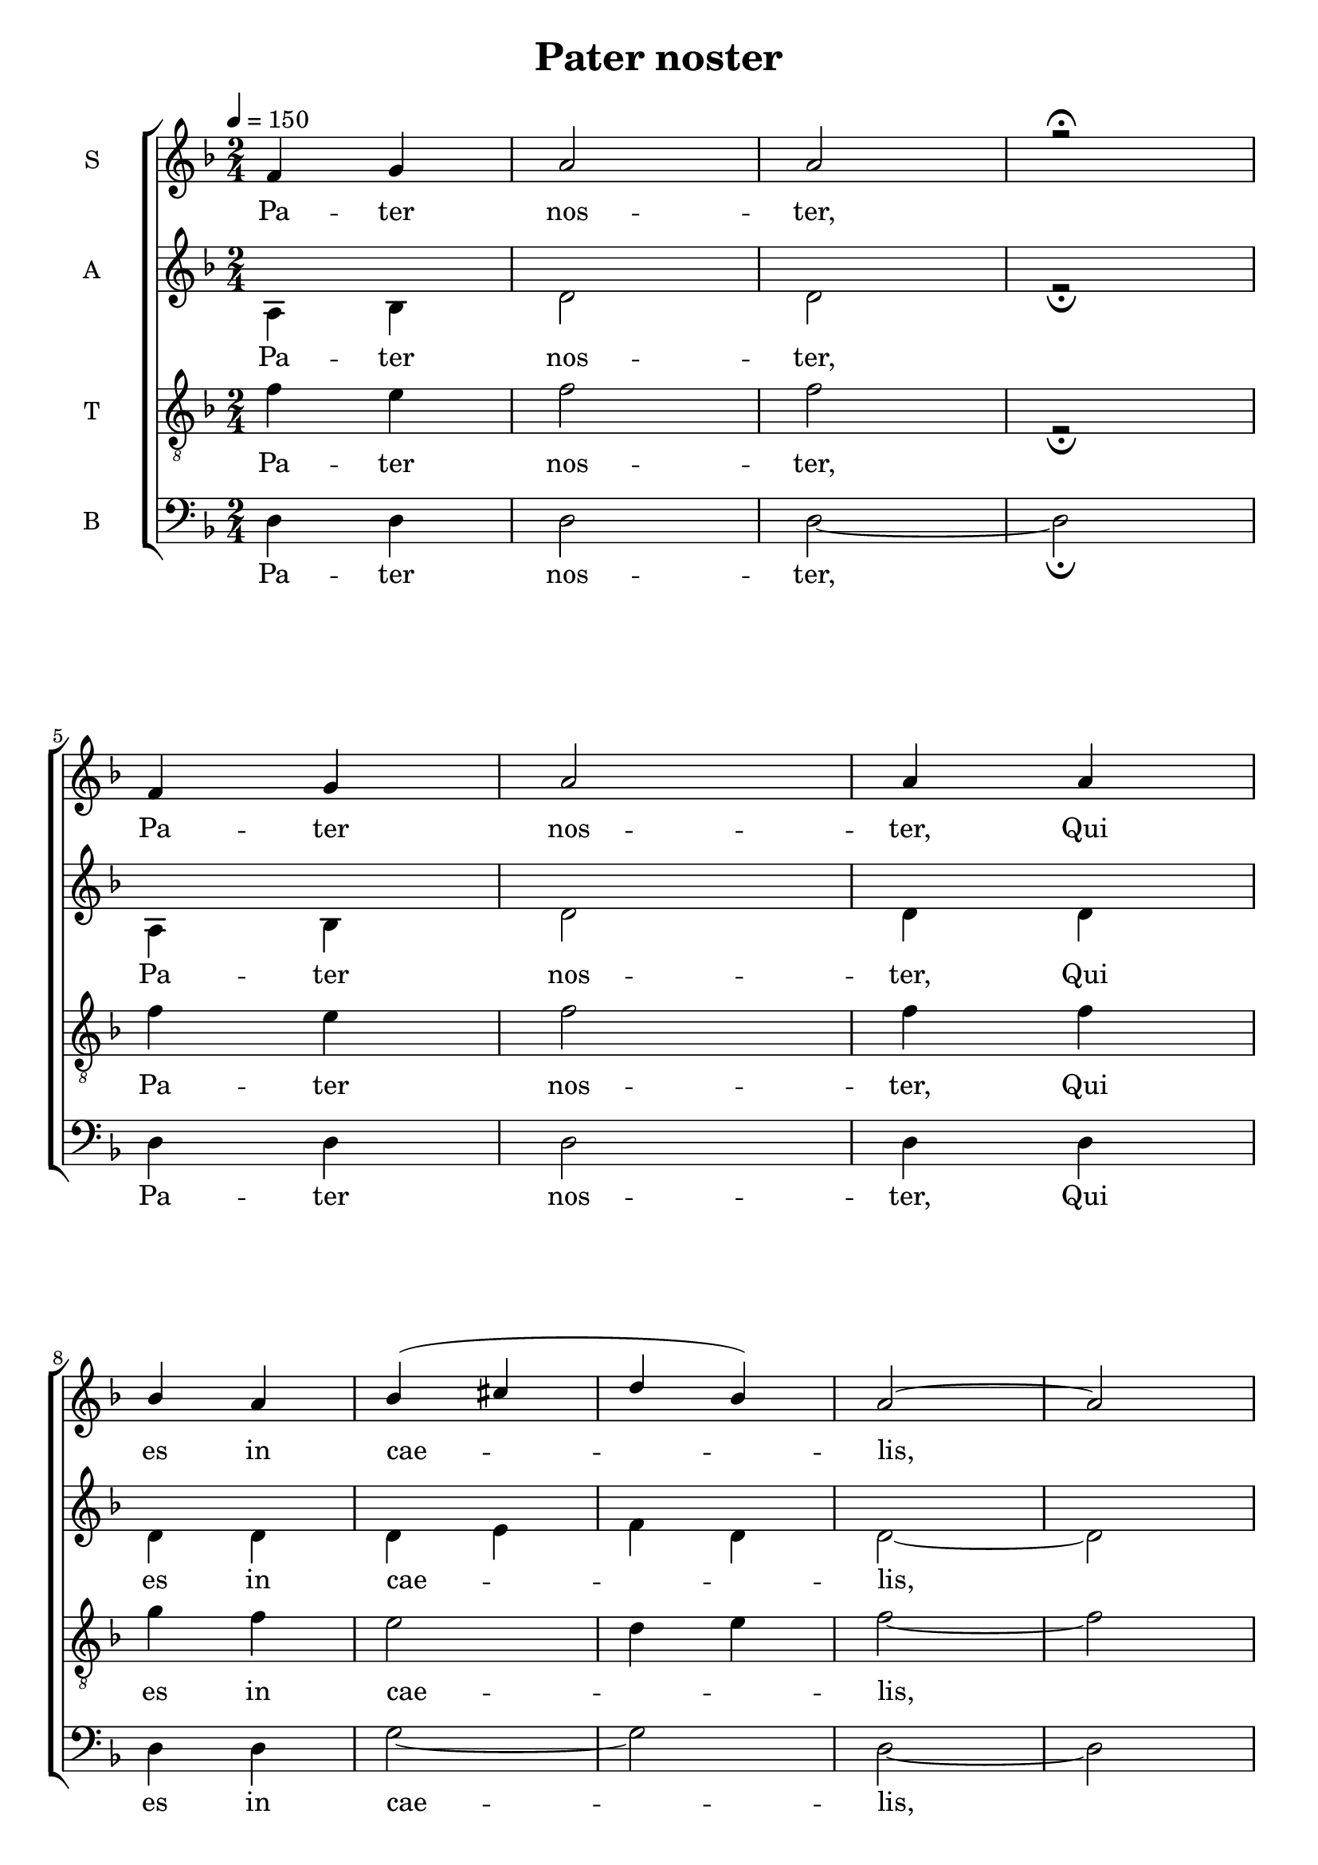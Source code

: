 \version "2.18.2"

\header {
  title = "Pater noster"
}

global = {
  \time 2/4
  \key d \minor
  \tempo 4=150
}

soprano = \relative c'' {
  \global
  f, g a2 a r \fermata \break
  f4 g a2 a4 a4 \break
  bes a bes4 (cis d bes) a2~ a \break
  a4 a g f e2 f4 g a2 a2~ a \break
  % mesure 20: 0'15
  a2 f4 (g) a a f'2 e4 (d) cis2 bes2 \break
  a2 f4 g a2~ a4 bes a2 g \break
  g4 (e) f g a2~ a4 (bes cis bes) a2 \break
  % mesure 39: 0'30
  g4 f e2 (f2) e2~ e \break
  % mesure 44: 0' 34
  a2 f4 g a2 a4 a bes2 (bes4 cis d e) d bes \break
  % mesure 52: 0'40
  a2 g4 f e2 f e2~ e \break
  % mesure 58: 0'45
  f'2 e4 d cis2 d4 e f2 d f4 (e) d (cis) d2\break
  % mesure 67: 0'52
  f,4 g a2 bes4 cis d bes a2 a4 g a2~ a4 bes4 g cis d2 \break
  % mesure 78: 
  f,4 g a2~ a4 a bes4 (g) a2 g4 a bes cis d2 cis\break
  % mesure 87: 
  a2 a4 a f'2~ f4 e d2 cis d2~ d \break
  % mesure 95: 
  f2~ f4 e d2 (cis4) d e2 (f4 cis) d2~ d

}

alto = \relative c' {
  \global
  a4 bes d2 d r2 \fermata 
  a4 bes d2 d4 d
  d d d e f d d2~ d
  d4 d bes a g2 a4 bes d2 d~ d
  d2 a4 bes d d a'2 g4 f e2 d
  d2 a4 bes d2~ d4 d d2 bes
  bes4 g a bes d2 (d4) d e d d2
  bes4 a g2 (a) g~ g
  d'2 a4 bes d2 d4 d d2 (d4 e f g) f d
  d2 bes4 a g2 a g~ g
  a'2 g4 f e2 f4 g a2 f a4 g f e f2
  a,4 bes d2 d4 e f d d2 d4 bes d d2~ d4 bes e4 f2
  a,4 bes d2~ d4 d d bes d2 bes4 d d e f2 e
  d2 d4 d a'2~ a4 g f2 e d~ d
  a'2~ a4 g f2 (e4) f g2 (a4 e) f2~ f
}
tenor = \relative c' {
  \global
  f4 e f2 f r \fermata 
  f4 e f2 f4 f
  g f e2 d4 e f2~ f
  f4 f e d cis2 d4 e f2 f~ f
  f2 d4 e f f d2 e4 f cis2 d2
  d2 d4 e d2 (bes4) bes a2 d2
  d4 bes d e f2~ f4 g g g f2
  e4 d e2 (d) d2 (cis2)
}

bass = \relative c {
  \global
  d4 d d2 d2~ d \fermata 
  d4 d d2 d4 d d d g2~ g d~ d
  d4 d d d a2 a4 a d2 d~ d
  % mesure 20: 0'15
  d2 d2 d4 d d2 cis4 d g,2 g
  d'2 d4 d d2~ d4 d d2 g,
  g2 g4 g4 d'2~ d~ d d
  bes4 a g2 (d') a2~ a
  d2 d4 d f e d2~ d
}

PaterNosterLyrics = \lyricmode {
  Pa -- ter nos -- ter,
  Pa -- ter nos -- ter,
  Qui es in cae -- lis,
  Sanc -- ti -- fi -- ce -- tur no -- men tu -- um,
  ad -- ve -- ni -- at re -- gnum tu -- um,
  fi -- at vo -- lun -- tas tu -- a,
  si -- cut in cæ -- lo et in ter -- ra.

  Pa -- nem nos -- trum quo -- ti -- di -- a -- num
  da no -- bis ho -- di -- e;
  et di -- mit -- te no -- bis de -- bi -- ta nos -- tra,
  si -- cut et nos di -- mit -- ti -- mus
  de -- bi -- to -- ri -- bus nos -- tris;
  et ne nos in -- du -- cas in ten -- ta -- ti -- o -- nem;
  sed li -- be -- ra nos a Ma -- lo.
  A -- men, A -- men, A -- men
}

\score {
  \new ChoirStaff <<
    \new Staff \with {
      %midiInstrument = "voice oohs"
      instrumentName = \markup \center-column { S }
    } <<
      \new Voice = "soprano" { \voiceOne \soprano }
      \new Lyrics { \lyricsto "soprano" \PaterNosterLyrics }
    >>
    \new Staff \with {
      %midiInstrument = "voice oohs"
      instrumentName = \markup \center-column { A }
    } <<
      \new Voice = "alto" { \voiceTwo \alto }
      \new Lyrics { \lyricsto "soprano" \PaterNosterLyrics }
    >>
    \new Staff \with {
      %midiInstrument = "choir aahs"
      instrumentName = \markup \center-column { T }
    } <<
      \clef "treble_8"
      \new Voice = "tenor" { \voiceTwo \tenor }
      \new Lyrics { \lyricsto "soprano" \PaterNosterLyrics }
    >>
    \new Staff \with {
      %midiInstrument = "choir aahs"
      instrumentName = \markup \center-column { B }
    } <<
      \clef bass
      \new Voice = "bass" { \voiceTwo \bass }
      \new Lyrics { \lyricsto "soprano" \PaterNosterLyrics }
    >>
  >>
  \layout { }
  \midi { }
}
